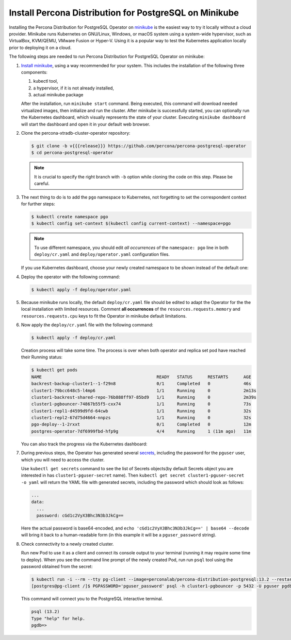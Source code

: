 .. _install-minikube:

Install Percona Distribution for PostgreSQL on Minikube
======================================================= 

Installing the Percona Distribution for PostgreSQL Operator on `minikube <https://github.com/kubernetes/minikube>`_
is the easiest way to try it locally without a cloud provider. Minikube runs
Kubernetes on GNU/Linux, Windows, or macOS system using a system-wide
hypervisor, such as VirtualBox, KVM/QEMU, VMware Fusion or Hyper-V. Using it is
a popular way to test the Kubernetes application locally prior to deploying it
on a cloud.

The following steps are needed to run Percona Distribution for PostgreSQL Operator on
minikube:

#. `Install minikube <https://kubernetes.io/docs/tasks/tools/install-minikube/>`_,
   using a way recommended for your system. This includes the installation of
   the following three components:

   #. kubectl tool,
   #. a hypervisor, if it is not already installed,
   #. actual minikube package

   After the installation, run ``minikube start`` command. Being executed,
   this command will download needed virtualized images, then initialize and run
   the cluster. After minikube is successfully started, you can optionally run
   the Kubernetes dashboard, which visually represents the state of your cluster.
   Executing ``minikube dashboard`` will start the dashboard and open it in your
   default web browser.

#. Clone the percona-xtradb-cluster-operator repository:

   .. code:: bash

      $ git clone -b v{{{release}}} https://github.com/percona/percona-postgresql-operator
      $ cd percona-postgresql-operator

   .. note:: It is crucial to specify the right branch with ``-b``
      option while cloning the code on this step. Please be careful.

#. The next thing to do is to add the ``pgo`` namespace to Kubernetes,
   not forgetting to set the correspondent context for further steps:

   .. code:: bash

      $ kubectl create namespace pgo
      $ kubectl config set-context $(kubectl config current-context) --namespace=pgo

   .. note:: To use different namespace, you should edit *all occurrences* of
      the ``namespace: pgo`` line in both ``deploy/cr.yaml`` and
      ``deploy/operator.yaml`` configuration files.

   If you use Kubernetes dashboard, choose your newly created namespace to be
   shown instead of the default one:

   .. image:: ./assets/images/minikube-ns.svg
      :align: center

#. Deploy the operator with the following command:

   .. code:: bash

      $ kubectl apply -f deploy/operator.yaml

#. Because minikube runs locally, the default ``deploy/cr.yaml`` file should
   be edited to adapt the Operator for the the local installation with limited
   resources. Comment **all occurrences** of the ``resources.requests.memory``
   and ``resources.requests.cpu`` keys to fit the Operator in minikube default
   limitations.

#. Now apply the ``deploy/cr.yaml`` file with the following command:

   .. code:: bash

      $ kubectl apply -f deploy/cr.yaml

   Creation process will take some time. The process is over when both
   operator and replica set pod have reached their Running status:

   .. code:: text

      $ kubectl get pods
      NAME                                             READY   STATUS      RESTARTS      AGE
      backrest-backup-cluster1--1-f29n8                0/1     Completed   0             46s
      cluster1-79bcc648c5-l4mp6                        1/1     Running     0             2m13s
      cluster1-backrest-shared-repo-76b888ff97-85bd9   1/1     Running     0             2m39s
      cluster1-pgbouncer-74867b55f5-cxx74              1/1     Running     0             73s
      cluster1-repl1-d4599d9fd-64cwb                   1/1     Running     0             32s
      cluster1-repl2-67d75d4664-nnpzs                  1/1     Running     0             32s
      pgo-deploy--1-2rxxt                              0/1     Completed   0             12m
      postgres-operator-7df6999fbd-hfp9g               4/4     Running     1 (11m ago)   11m

   You can also track the progress via the Kubernetes dashboard:

   .. image:: ./assets/images/minikube-pods.svg
      :align: center

#. During previous steps, the Operator has generated several `secrets <https://kubernetes.io/docs/concepts/configuration/secret/>`_,
   including the password for the ``pguser`` user, which you will need to access
   the cluster.

   Use ``kubectl get secrets`` command to see the list of Secrets objects(by
   default Secrets object you are interested in has ``cluster1-pguser-secret``
   name). Then ``kubectl get secret cluster1-pguser-secret -o yaml`` will return
   the YAML file with generated secrets, including the password which should
   look as follows:

   .. code:: yaml

     ...
     data:
       ...
       password: cGd1c2VyX3Bhc3N3b3JkCg==

   Here the actual password is base64-encoded, and
   ``echo 'cGd1c2VyX3Bhc3N3b3JkCg==' | base64 --decode`` will bring it back to
   a human-readable form (in this example it will be a ``pguser_password``
   string).


#. Check connectivity to a newly created cluster.

   Run new Pod to use it as a client and connect its console output to your
   terminal (running it may require some time to deploy). When you see the
   command line prompt of the newly created Pod, run run ``psql`` tool using the
   password obtained from the secret:

   .. code:: bash

      $ kubectl run -i --rm --tty pg-client --image=perconalab/percona-distribution-postgresql:13.2 --restart=Never -- bash -il
      [postgres@pg-client /]$ PGPASSWORD='pguser_password' psql -h cluster1-pgbouncer -p 5432 -U pguser pgdb


   This command will connect you to the  PostgreSQL interactive terminal.

   .. code:: text

      psql (13.2)
      Type "help" for help.
      pgdb=>

